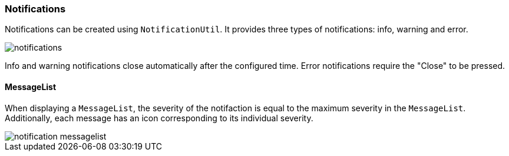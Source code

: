 :jbake-title: Notifications
:jbake-type: section
:jbake-status: published
:image-dir: {images}07_application-framework

[[notifications]]
=== Notifications

Notifications can be created using `NotificationUtil`. It provides three types of notifications: info, warning and error.

image::{image-dir}/notifications.png[]

Info and warning notifications close automatically after the configured time. Error notifications require the "Close" to be pressed.

==== MessageList
When displaying a `MessageList`, the severity of the notifaction is equal to the maximum severity in the `MessageList`. Additionally, each message has an icon corresponding to its individual severity.

image::{image-dir}/notification_messagelist.png[]
